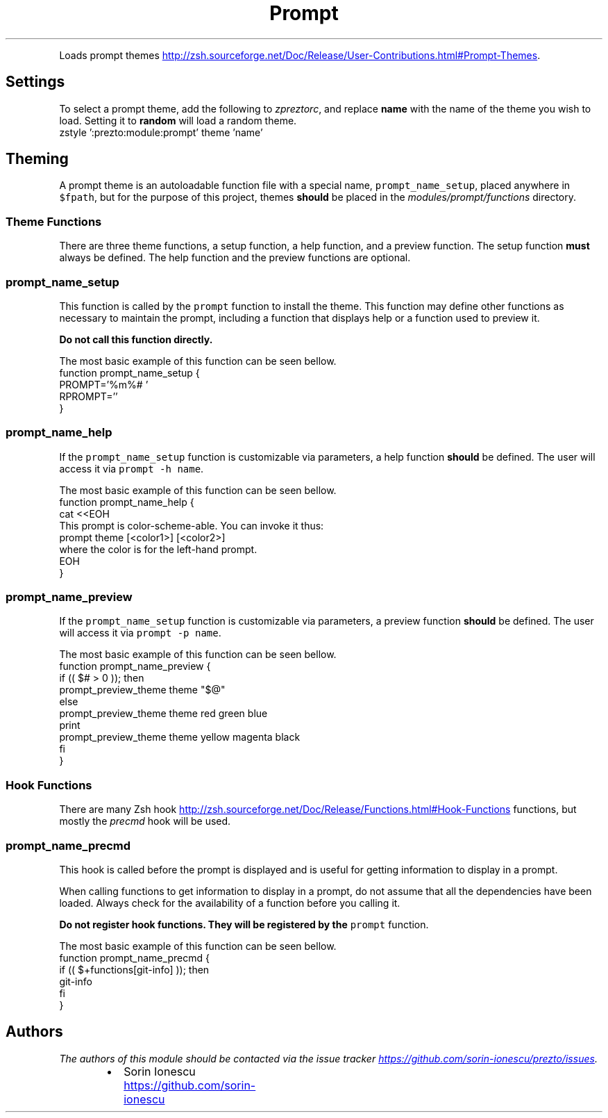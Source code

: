 .TH Prompt
.PP
Loads prompt themes
.UR http://zsh.sourceforge.net/Doc/Release/User-Contributions.html#Prompt-Themes
.UE .
.SH Settings
.PP
To select a prompt theme, add the following to \fIzpreztorc\fP, and replace \fBname\fP
with the name of the theme you wish to load. Setting it to \fBrandom\fP will load
a random theme.
.nf
zstyle ':prezto:module:prompt' theme 'name'
.fi
.SH Theming
.PP
A prompt theme is an autoloadable function file with a special name,
\fB\fCprompt_name_setup\fR, placed anywhere in \fB\fC$fpath\fR, but for the purpose of this
project, themes \fBshould\fP be placed in the \fImodules/prompt/functions\fP
directory.
.SS Theme Functions
.PP
There are three theme functions, a setup function, a help function, and
a preview function. The setup function \fBmust\fP always be defined. The help
function and the preview functions are optional.
.SS prompt_name_setup
.PP
This function is called by the \fB\fCprompt\fR function to install the theme. This
function may define other functions as necessary to maintain the prompt,
including a function that displays help or a function used to preview it.
.PP
\fBDo not call this function directly.\fP
.PP
The most basic example of this function can be seen bellow.
.nf
function prompt_name_setup {
  PROMPT='%m%# '
  RPROMPT=''
}
.fi
.SS prompt_name_help
.PP
If the \fB\fCprompt_name_setup\fR function is customizable via parameters, a help
function \fBshould\fP be defined. The user will access it via \fB\fCprompt -h name\fR.
.PP
The most basic example of this function can be seen bellow.
.nf
function prompt_name_help {
  cat <<EOH
This prompt is color-scheme-able. You can invoke it thus:
  prompt theme [<color1>] [<color2>]
where the color is for the left-hand prompt.
EOH
}
.fi
.SS prompt_name_preview
.PP
If the \fB\fCprompt_name_setup\fR function is customizable via parameters, a preview
function \fBshould\fP be defined. The user will access it via \fB\fCprompt -p name\fR.
.PP
The most basic example of this function can be seen bellow.
.nf
function prompt_name_preview {
  if (( $# > 0 )); then
    prompt_preview_theme theme "$@"
  else
    prompt_preview_theme theme red green blue
    print
    prompt_preview_theme theme yellow magenta black
  fi
}
.fi
.SS Hook Functions
.PP
There are many Zsh hook
.UR http://zsh.sourceforge.net/Doc/Release/Functions.html#Hook-Functions
.UE
functions, but mostly the \fIprecmd\fP hook will be
used.
.SS prompt_name_precmd
.PP
This hook is called before the prompt is displayed and is useful for getting
information to display in a prompt.
.PP
When calling functions to get information to display in a prompt, do not assume
that all the dependencies have been loaded. Always check for the availability of
a function before you calling it.
.PP
\fBDo not register hook functions. They will be registered by the \fB\fCprompt\fR function.\fP
.PP
The most basic example of this function can be seen bellow.
.nf
function prompt_name_precmd {
  if (( $+functions[git-info] )); then
    git-info
  fi
}
.fi
.SH Authors
.PP
\fIThe authors of this module should be contacted via the issue tracker
.UR https://github.com/sorin-ionescu/prezto/issues
.UE .\fP
.RS
.IP \(bu 2
Sorin Ionescu
.UR https://github.com/sorin-ionescu
.UE
.RE
